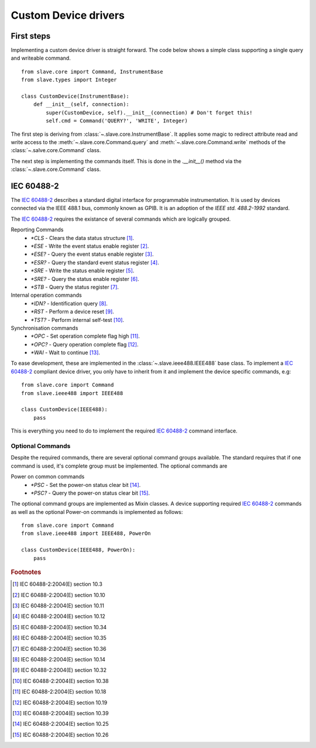 Custom Device drivers
=====================

First steps
-----------

Implementing a custom device driver is straight forward. The code below shows a
simple class  supporting a single query and writeable command.
::

    from slave.core import Command, InstrumentBase
    from slave.types import Integer

    class CustomDevice(InstrumentBase):
        def __init__(self, connection):
            super(CustomDevice, self).__init__(connection) # Don't forget this!
            self.cmd = Command('QUERY?', 'WRITE', Integer)

The first step is deriving from :class:`~.slave.core.InstrumentBase`. It
applies some magic to redirect attribute read and write access to the 
:meth:`~.slave.core.Command.query` and :meth:`~.slave.core.Command.write`
methods of the :class:`~.salve.core.Command` class.

The next step is implementing the commands itself. This is done in the
`.__init__()` method via the :class:`~.slave.core.Command` class.

IEC 60488-2
-----------

The `IEC 60488-2`_ describes a standard digital interface for programmable
instrumentation. It is used by devices connected via the IEEE 488.1 bus,
commonly known as GPIB. It is an adoption of the *IEEE std. 488.2-1992*
standard.

The `IEC 60488-2`_ requires the existance of several commands which are
logically grouped.

Reporting Commands
 * `*CLS` - Clears the data status structure [#]_.
 * `*ESE` - Write the event status enable register [#]_.
 * `*ESE?` - Query the event status enable register [#]_.
 * `*ESR?` - Query the standard event status register [#]_.
 * `*SRE` - Write the status enable register [#]_.
 * `*SRE?` - Query the status enable register [#]_.
 * `*STB` - Query the status register [#]_.

Internal operation commands
 * `*IDN?` - Identification query [#]_.
 * `*RST` -  Perform a device reset [#]_.
 * `*TST?` - Perform internal self-test [#]_.

Synchronisation commands
 * `*OPC` - Set operation complete flag high [#]_.
 * `*OPC?` -  Query operation complete flag [#]_.
 * `*WAI` - Wait to continue [#]_.

To ease development, these are implemented in the
:class:`~.slave.ieee488.IEEE488` base class. To implement a `IEC 60488-2`_
compliant device driver, you only have to inherit from it and implement the
device specific commands, e.g::

    from slave.core import Command
    from slave.ieee488 import IEEE488

    class CustomDevice(IEEE488):
        pass

This is everything you need to do to implement the required `IEC 60488-2`_
command interface.

Optional Commands
^^^^^^^^^^^^^^^^^

Despite the required commands, there are several optional command groups
available. The standard requires that if one command is used, it's complete
group must be implemented. The optional commands are

Power on common commands
 * `*PSC` - Set the power-on status clear bit [#]_.
 * `*PSC?` - Query the power-on status clear bit [#]_.

The optional command groups are implemented as Mixin classes. A device
supporting required `IEC 60488-2`_ commands as well as the optional Power-on
commands is implemented as follows::

    from slave.core import Command
    from slave.ieee488 import IEEE488, PowerOn

    class CustomDevice(IEEE488, PowerOn):
        pass

.. rubric:: Footnotes

.. [#] IEC 60488-2:2004(E) section 10.3
.. [#] IEC 60488-2:2004(E) section 10.10
.. [#] IEC 60488-2:2004(E) section 10.11
.. [#] IEC 60488-2:2004(E) section 10.12
.. [#] IEC 60488-2:2004(E) section 10.34
.. [#] IEC 60488-2:2004(E) section 10.35
.. [#] IEC 60488-2:2004(E) section 10.36
.. [#] IEC 60488-2:2004(E) section 10.14	
.. [#] IEC 60488-2:2004(E) section 10.32
.. [#] IEC 60488-2:2004(E) section 10.38
.. [#] IEC 60488-2:2004(E) section 10.18
.. [#] IEC 60488-2:2004(E) section 10.19
.. [#] IEC 60488-2:2004(E) section 10.39
.. [#] IEC 60488-2:2004(E) section 10.25
.. [#] IEC 60488-2:2004(E) section 10.26

.. _IEC 60488-2: http://dx.doi.org/10.1109/IEEESTD.2004.95390
